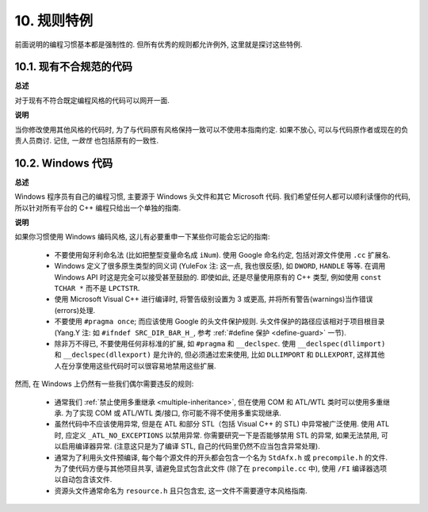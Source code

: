 10. 规则特例
------------------

前面说明的编程习惯基本都是强制性的. 但所有优秀的规则都允许例外, 这里就是探讨这些特例.

10.1. 现有不合规范的代码
~~~~~~~~~~~~~~~~~~~~~~~~~~~~~~~~~~~~~~

**总述**

对于现有不符合既定编程风格的代码可以网开一面.

**说明**

当你修改使用其他风格的代码时, 为了与代码原有风格保持一致可以不使用本指南约定. 如果不放心, 可以与代码原作者或现在的负责人员商讨. 记住, *一致性* 也包括原有的一致性.

.. _windows-code:

10.2. Windows 代码
~~~~~~~~~~~~~~~~~~~~~~~~~~~~~~~~

**总述**

Windows 程序员有自己的编程习惯, 主要源于 Windows 头文件和其它 Microsoft 代码. 我们希望任何人都可以顺利读懂你的代码, 所以针对所有平台的 C++ 编程只给出一个单独的指南.

**说明**

如果你习惯使用 Windows 编码风格, 这儿有必要重申一下某些你可能会忘记的指南:

    - 不要使用匈牙利命名法 (比如把整型变量命名成 ``iNum``). 使用 Google 命名约定, 包括对源文件使用 ``.cc`` 扩展名.

    - Windows 定义了很多原生类型的同义词 (YuleFox 注: 这一点, 我也很反感), 如 ``DWORD``, ``HANDLE`` 等等. 在调用 Windows API 时这是完全可以接受甚至鼓励的. 即使如此, 还是尽量使用原有的 C++ 类型, 例如使用 ``const TCHAR *`` 而不是 ``LPCTSTR``.

    - 使用 Microsoft Visual C++ 进行编译时, 将警告级别设置为 3 或更高, 并将所有警告(warnings)当作错误(errors)处理.

    - 不要使用 ``#pragma once``; 而应该使用 Google 的头文件保护规则. 头文件保护的路径应该相对于项目根目录 (Yang.Y 注: 如 ``#ifndef SRC_DIR_BAR_H_``, 参考 :ref:`#define 保护 <define-guard>` 一节).

    - 除非万不得已, 不要使用任何非标准的扩展, 如 ``#pragma`` 和 ``__declspec``. 使用 ``__declspec(dllimport)`` 和 ``__declspec(dllexport)`` 是允许的, 但必须通过宏来使用, 比如 ``DLLIMPORT`` 和 ``DLLEXPORT``, 这样其他人在分享使用这些代码时可以很容易地禁用这些扩展.

然而, 在 Windows 上仍然有一些我们偶尔需要违反的规则:

    - 通常我们 :ref:`禁止使用多重继承 <multiple-inheritance>`, 但在使用 COM 和 ATL/WTL 类时可以使用多重继承. 为了实现 COM 或 ATL/WTL 类/接口, 你可能不得不使用多重实现继承.

    - 虽然代码中不应该使用异常, 但是在 ATL 和部分 STL（包括 Visual C++ 的 STL) 中异常被广泛使用. 使用 ATL 时, 应定义 ``_ATL_NO_EXCEPTIONS`` 以禁用异常. 你需要研究一下是否能够禁用 STL 的异常, 如果无法禁用, 可以启用编译器异常. (注意这只是为了编译 STL, 自己的代码里仍然不应当包含异常处理).

    - 通常为了利用头文件预编译, 每个每个源文件的开头都会包含一个名为 ``StdAfx.h`` 或 ``precompile.h`` 的文件. 为了使代码方便与其他项目共享, 请避免显式包含此文件 (除了在 ``precompile.cc`` 中), 使用 ``/FI`` 编译器选项以自动包含该文件.

    - 资源头文件通常命名为 ``resource.h`` 且只包含宏, 这一文件不需要遵守本风格指南.

